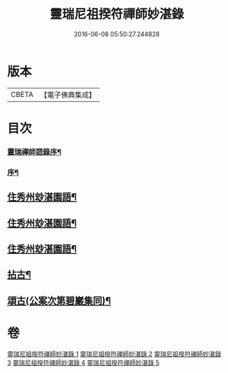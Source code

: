 #+TITLE: 靈瑞尼祖揆符禪師妙湛錄 
#+DATE: 2016-06-08 05:50:27.244828

* 版本
 |     CBETA|【電子佛典集成】|

* 目次
*** [[file:KR6q0224_001.txt::001-0715a1][靈瑞禪師語錄序¶]]
*** [[file:KR6q0224_001.txt::001-0715b12][序¶]]
** [[file:KR6q0224_001.txt::001-0715c4][住秀州玅湛園語¶]]
** [[file:KR6q0224_002.txt::002-0720b3][住秀州玅湛園語¶]]
** [[file:KR6q0224_003.txt::003-0723c3][住秀州玅湛園語¶]]
** [[file:KR6q0224_004.txt::004-0727b3][拈古¶]]
** [[file:KR6q0224_005.txt::005-0733b3][頌古(公案次第碧巖集同)¶]]

* 卷
[[file:KR6q0224_001.txt][靈瑞尼祖揆符禪師妙湛錄 1]]
[[file:KR6q0224_002.txt][靈瑞尼祖揆符禪師妙湛錄 2]]
[[file:KR6q0224_003.txt][靈瑞尼祖揆符禪師妙湛錄 3]]
[[file:KR6q0224_004.txt][靈瑞尼祖揆符禪師妙湛錄 4]]
[[file:KR6q0224_005.txt][靈瑞尼祖揆符禪師妙湛錄 5]]

